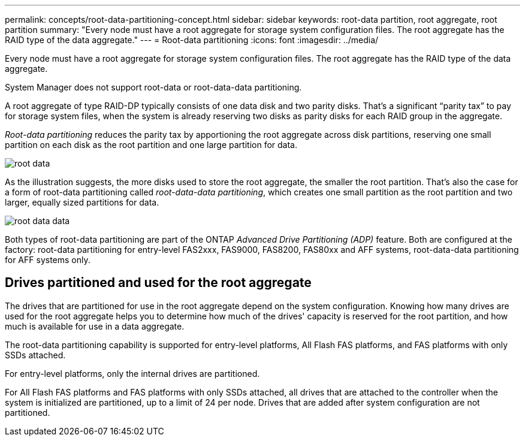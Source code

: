 ---
permalink: concepts/root-data-partitioning-concept.html
sidebar: sidebar
keywords: root-data partition, root aggregate, root partition
summary: "Every node must have a root aggregate for storage system configuration files. The root aggregate has the RAID type of the data aggregate."
---
= Root-data partitioning
:icons: font
:imagesdir: ../media/

[.lead]
Every node must have a root aggregate for storage system configuration files. The root aggregate has the RAID type of the data aggregate.

System Manager does not support root-data or root-data-data partitioning.

A root aggregate of type RAID-DP typically consists of one data disk and two parity disks. That's a significant "`parity tax`" to pay for storage system files, when the system is already reserving two disks as parity disks for each RAID group in the aggregate.

_Root-data partitioning_ reduces the parity tax by apportioning the root aggregate across disk partitions, reserving one small partition on each disk as the root partition and one large partition for data.

image::../media/root-data.gif[]

As the illustration suggests, the more disks used to store the root aggregate, the smaller the root partition. That's also the case for a form of root-data partitioning called _root-data-data partitioning_, which creates one small partition as the root partition and two larger, equally sized partitions for data.

image::../media/root-data-data.gif[]

Both types of root-data partitioning are part of the ONTAP _Advanced Drive Partitioning (ADP)_ feature. Both are configured at the factory: root-data partitioning for entry-level FAS2xxx, FAS9000, FAS8200, FAS80xx and AFF systems, root-data-data partitioning for AFF systems only.

// 25 march 2022, issue #426

== Drives partitioned and used for the root aggregate

The drives that are partitioned for use in the root aggregate depend on the system configuration.
Knowing how many drives are used for the root aggregate helps you to determine how much of the
drives' capacity is reserved for the root partition, and how much is available for use in a data
aggregate.

The root-data partitioning capability is supported for entry-level platforms, All Flash FAS platforms,
and FAS platforms with only SSDs attached.

For entry-level platforms, only the internal drives are partitioned.

For All Flash FAS platforms and FAS platforms with only SSDs attached, all drives that are attached
to the controller when the system is initialized are partitioned, up to a limit of 24 per node. Drives
that are added after system configuration are not partitioned.

// 20 May, 2022, BURT 1456849
